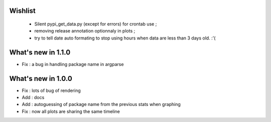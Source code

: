 Wishlist
========

 * Silent pypi_get_data.py (except for errors) for crontab use ;
 * removing release annotation optionnaly in plots ;
 * try to tell date auto formating to stop using hours when data are less than 3 days old.  :'(

What's new in 1.1.0
===================

* Fix : a bug in handling package name in argparse

What's new in 1.0.0
===================

* Fix : lots of bug of rendering
* Add : docs 
* Add : autoguessing of package name from the previous stats when graphing
* Fix : now all plots are sharing the same timeline

